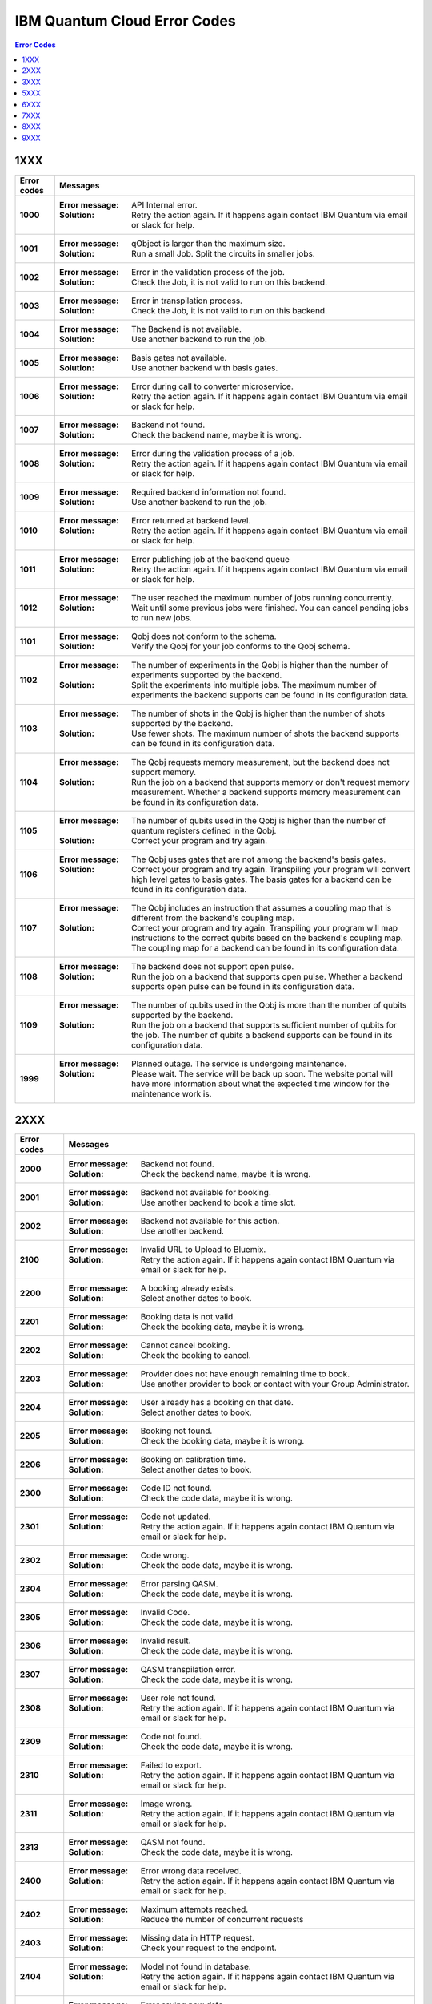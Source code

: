 .. _errors:

#############################
IBM Quantum Cloud Error Codes
#############################

.. contents:: Error Codes
   :local:

1XXX
====
.. _1xxx:

================  ============================================================
Error codes       Messages
================  ============================================================
**1000**          :Error message: API Internal error.
                  :Solution: Retry the action again. If it happens again
                             contact IBM Quantum via email or slack for help.

**1001**          :Error message: qObject is larger than the maximum size.
                  :Solution: Run a small Job. Split the circuits
                             in smaller jobs.

**1002**          :Error message: Error in the validation process of the job.
                  :Solution: Check the Job, it is not valid to run on this
                             backend.

**1003**          :Error message: Error in transpilation process.
                  :Solution: Check the Job, it is not valid to run on this
                             backend.

**1004**          :Error message: The Backend is not available.
                  :Solution: Use another backend to run the job.

**1005**          :Error message: Basis gates not available.
                  :Solution: Use another backend with basis gates.

**1006**          :Error message: Error during call to converter microservice.
                  :Solution: Retry the action again. If it happens again
                             contact IBM Quantum via email or slack for help.

**1007**          :Error message: Backend not found.
                  :Solution: Check the backend name, maybe it is wrong.

**1008**          :Error message: Error during the validation process of
                                  a job.
                  :Solution: Retry the action again. If it happens again
                             contact IBM Quantum via email or slack for help.

**1009**          :Error message: Required backend information not found.
                  :Solution: Use another backend to run the job.

**1010**          :Error message: Error returned at backend level.
                  :Solution: Retry the action again. If it happens again
                             contact IBM Quantum via email or slack for help.

**1011**          :Error message: Error publishing job at the backend queue
                  :Solution: Retry the action again. If it happens again
                             contact IBM Quantum via email or slack for help.

**1012**          :Error message: The user reached the maximum number of
                                  jobs running concurrently.
                  :Solution: Wait until some previous jobs were finished.
                             You can cancel pending jobs to run new jobs.

**1101**          :Error message: Qobj does not conform to the schema.
                  :Solution: Verify the Qobj for your job conforms to the
                             Qobj schema.

**1102**          :Error message: The number of experiments in the Qobj is
                                  higher than the number of experiments
                                  supported by the backend.
                  :Solution: Split the experiments into multiple jobs. The
                             maximum number of experiments the backend
                             supports can be found in its configuration data.

**1103**          :Error message: The number of shots in the Qobj is higher
                                  than the number of shots supported by the
                                  backend.
                  :Solution: Use fewer shots. The maximum number of shots the
                             backend supports can be found in its
                             configuration data.

**1104**          :Error message: The Qobj requests memory measurement, but
                                  the backend does not support memory.
                  :Solution: Run the job on a backend that supports memory or
                             don't request memory measurement. Whether a
                             backend supports memory measurement can be found
                             in its configuration data.

**1105**          :Error message: The number of qubits used in the Qobj is
                                  higher than the number of quantum registers
                                  defined in the Qobj.
                  :Solution: Correct your program and try again.

**1106**          :Error message: The Qobj uses gates that are not among the
                                  backend's basis gates.
                  :Solution: Correct your program and try again. Transpiling
                             your program will convert high level gates to
                             basis gates. The basis gates for a backend can
                             be found in its configuration data.

**1107**          :Error message: The Qobj includes an instruction that
                                  assumes a coupling map that is different
                                  from the backend's coupling map.
                  :Solution: Correct your program and try again. Transpiling
                             your program will map instructions to the
                             correct qubits based on the backend's coupling
                             map. The coupling map for a backend can
                             be found in its configuration data.

**1108**          :Error message: The backend does not support open pulse.
                  :Solution: Run the job on a backend that supports
                             open pulse. Whether a backend supports open
                             pulse can be found in its configuration data.

**1109**          :Error message: The number of qubits used in the Qobj is
                             more than the number of qubits supported by the
                             backend.
                  :Solution: Run the job on a backend that supports sufficient
                             number of qubits for the job. The number of
                             qubits a backend supports can be found in its
                             configuration data.

**1999**          :Error message: Planned outage. The service is undergoing
                                  maintenance.
                  :Solution: Please wait. The service will be back up soon.
                             The website portal will have more information
                             about what the expected time window for the
                             maintenance work is.
================  ============================================================


2XXX
====
.. _2xxx:

================  ============================================================
Error codes       Messages
================  ============================================================
**2000**          :Error message: Backend not found.
                  :Solution: Check the backend name, maybe it is wrong.

**2001**          :Error message: Backend not available for booking.
                  :Solution: Use another backend to book a time slot.

**2002**          :Error message: Backend not available for this action.
                  :Solution: Use another backend.

**2100**          :Error message: Invalid URL to Upload to Bluemix.
                  :Solution: Retry the action again. If it happens again
                             contact IBM Quantum via email or slack for help.

**2200**          :Error message: A booking already exists.
                  :Solution: Select another dates to book.

**2201**          :Error message: Booking data is not valid.
                  :Solution: Check the booking data, maybe it is wrong.

**2202**          :Error message: Cannot cancel booking.
                  :Solution: Check the booking to cancel.

**2203**          :Error message: Provider does not have enough remaining
                                  time to book.
                  :Solution: Use another provider to book or contact with
                             your Group Administrator.

**2204**          :Error message: User already has a booking on that date.
                  :Solution: Select another dates to book.

**2205**          :Error message: Booking not found.
                  :Solution: Check the booking data, maybe it is wrong.

**2206**          :Error message: Booking on calibration time.
                  :Solution: Select another dates to book.

**2300**          :Error message: Code ID not found.
                  :Solution: Check the code data, maybe it is wrong.

**2301**          :Error message: Code not updated.
                  :Solution: Retry the action again. If it happens again
                             contact IBM Quantum via email or slack for help.

**2302**          :Error message: Code wrong.
                  :Solution: Check the code data, maybe it is wrong.

**2304**          :Error message: Error parsing QASM.
                  :Solution: Check the code data, maybe it is wrong.

**2305**          :Error message: Invalid Code.
                  :Solution: Check the code data, maybe it is wrong.

**2306**          :Error message: Invalid result.
                  :Solution: Check the code data, maybe it is wrong.

**2307**          :Error message: QASM transpilation error.
                  :Solution: Check the code data, maybe it is wrong.

**2308**          :Error message: User role not found.
                  :Solution: Retry the action again. If it happens again
                             contact IBM Quantum via email or slack for help.

**2309**          :Error message: Code not found.
                  :Solution: Check the code data, maybe it is wrong.

**2310**          :Error message: Failed to export.
                  :Solution: Retry the action again. If it happens again
                             contact IBM Quantum via email or slack for help.

**2311**          :Error message: Image wrong.
                  :Solution: Retry the action again. If it happens again
                             contact IBM Quantum via email or slack for help.

**2313**          :Error message: QASM not found.
                  :Solution: Check the code data, maybe it is wrong.

**2400**          :Error message: Error wrong data received.
                  :Solution: Retry the action again. If it happens again
                             contact IBM Quantum via email or slack for help.

**2402**          :Error message: Maximum attempts reached.
                  :Solution: Reduce the number of concurrent requests

**2403**          :Error message: Missing data in HTTP request.
                  :Solution: Check your request to the endpoint.

**2404**          :Error message: Model not found in database.
                  :Solution: Retry the action again. If it happens again
                             contact IBM Quantum via email or slack for help.

**2405**          :Error message: Error saving new data.
                  :Solution: Retry the action again. If it happens again
                             contact IBM Quantum via email or slack for help.

**2407**          :Error message: Authentication required.
                  :Solution: Try to login again.

**2408**          :Error message: Invalid Access Token.
                  :Solution: Try to login again.

**2409**          :Error message: Forbidden.
                  :Solution: You don't have access to do the action.

**2410**          :Error message: Service not accesible.
                  :Solution: You don't have access to do the action.

**2411**          :Error message: Operation not available.
                  :Solution: You don't have access to do the action.

**2412**          :Error message: Error retrieving data from database.
                  :Solution: Retry the action again. If it happens again
                             contact IBM Quantum via email or slack for help.

**2600**          :Error message: Configuration not available for this device.
                  :Solution: Try to use another backend.

**2602**          :Error message: Device not allowed.
                  :Solution: Try to use another backend.

**2603**          :Error message: Error getting topology attributes.
                  :Solution: Retry the action again. If it happens again
                             contact IBM Quantum via email or slack for help.

**2604**          :Error message: Error getting topology queues.
                  :Solution: Retry the action again. If it happens again
                             contact IBM Quantum via email or slack for help.

**2609**          :Error message: Properties are empty.
                  :Solution: Try to use another backend.

**2614**          :Error message: Topology without kind established.
                  :Solution: Try to use another backend. Contact an IBM Q
                             Administrator

**2615**          :Error message: The device is not available.
                  :Solution: Try to use another backend.

**2616**          :Error message: This device can only be used for running jobs.
                                  Try the Jobs API.
                  :Solution: Try to use anohter backend.

**2618**          :Error message: Basis gates not available.
                  :Solution: Try to use another backend.

**2620**          :Error message: Device not found.
                  :Solution: Try to use another backend.

**2622**          :Error message: Properties not found.
                  :Solution: Try to use another backend.

**2900**          :Error message: An error occur getting the hub.
                  :Solution: Retry the action again. If it happens again
                             contact IBM Quantum via email or slack for help.

**2901**          :Error message: Error checking hub or group administrators.
                  :Solution: Retry the action again. If it happens again
                             contact IBM Quantum via email or slack for help.

**2902**          :Error message: Error checking devices in the Hub.
                  :Solution: Retry the action again. If it happens again
                             contact IBM Quantum via email or slack for help.

**2903**          :Error message: Hub info not found.
                  :Solution: Retry the action again. If it happens again
                             contact IBM Quantum via email or slack for help.

**2904**          :Error message: Invalid backend to configure for booking.
                  :Solution: Use another backend.

**2905**          :Error message: Invalid parameters to configure for booking.
                  :Solution: Check the booking configuration.

**2906**          :Error message: Invalid priority value.
                  :Solution: Change the priority Value.

**2907**          :Error message: Device not available for Hub.
                  :Solution: Use another backend.

**2908**          :Error message: Error checking user in the Hub.
                  :Solution: Retry the action again. If it happens again
                             contact IBM Quantum via email or slack for help.

**2909**          :Error message: Group not found.
                  :Solution: Use another Group.

**2910**          :Error message: Hub not found.
                  :Solution: Use another Hub.

**2911**          :Error message: Invalid Hub/Group/Project.
                  :Solution: Use another provider.

**2912**          :Error message: Invalid mode to configure for booking.
                  :Solution: Use another mode to book a backend.

**2913**          :Error message: Project not found.
                  :Solution: Use another project.

**2914**          :Error message: This hub is not allowed to view analytics.
                  :Solution: Use another hub.

================  ============================================================


3XXX
====
.. _3xxx:

================  ============================================================
Error codes       Messages
================  ============================================================
**3200**          :Error message: Backend not valid.
                  :Solution: Use another backend.

**3202**          :Error message: Cannot get presigned download url.
                  :Solution: Retry the action again. If it happens again
                             contact IBM Quantum via email or slack for help.

**3203**          :Error message: Cannot get presigned upload url.
                  :Solution: Retry the action again. If it happens again
                             contact IBM Quantum via email or slack for help.

**3204**          :Error message: Error during call to converter microservice.
                  :Solution: Retry the action again. If it happens again
                             contact IBM Quantum via email or slack for help.

**3207**          :Error message: Job access not allowed.
                  :Solution: Access to another Job.

**3208**          :Error message: Job not cancelled.
                  :Solution: Retry the action again. If it happens again
                             contact IBM Quantum via email or slack for help.

**3209**          :Error message: Job not running.
                  :Solution: Check if the action makes sense.

**3210**          :Error message: Job not saved.
                  :Solution: Retry the action again. If it happens again
                             contact IBM Quantum via email or slack for help.

**3211**          :Error message: Job not valid.
                  :Solution: Check the Job sent, maybe it is wrong.

**3212**          :Error message: Job not validated.
                  :Solution: Retry the action again. If it happens again
                             contact IBM Quantum via email or slack for help.

**3213**          :Error message: Job status not valid.
                  :Solution: Retry the action again. If it happens again
                             contact IBM Quantum via email or slack for help.

**3214**          :Error message: Job transition not valid.
                  :Solution: Retry the action again. If it happens again
                             contact IBM Quantum via email or slack for help.

**3215**          :Error message: Job without code identificator.
                  :Solution: Check the Job sent, maybe it is wrong.

**3216**          :Error message: Limit not valid.
                  :Solution: Change the limit sent into the request.

**3218**          :Error message: Number of Shots not allowed.
                  :Solution: Change the number of shots.

**3220**          :Error message: Payload not valid.
                  :Solution: Change the body sent into the request. Maybe it
                             has a wrong format.

**3224**          :Error message: Q-Object memory not allowed.
                  :Solution: Disable the memory parameter in the Job.

**3226**          :Error message: Q-Object not valid.
                  :Solution: Check the format of the Job. Maybe it is wrong.

**3228**          :Error message: Q-Object-External-Storage property is not
                                  allowed in this backend.
                  :Solution: Send the content of the Job inside of the body.

**3229**          :Error message: QASM no longer accepted.
                  :Solution: Use Q-Object format.

**3230**          :Error message: Seed not allowed.
                  :Solution: Don't send seed parameter.

**3233**          :Error message: The job cant be created.
                  :Solution: Retry the action again. If it happens again
                             contact IBM Quantum via email or slack for help.

**3234**          :Error message: The job cant be validated.
                  :Solution: Retry the action again. If it happens again
                             contact IBM Quantum via email or slack for help.

**3235**          :Error message: Job cost can not be calculated.
                  :Solution: Retry the action again. If it happens again
                             contact IBM Quantum via email or slack for help.

**3236**          :Error message: The job is empty.
                  :Solution: Check the job sent. Maybe it is empty.

**3237**          :Error message: The job is invalid.
                  :Solution: Check the job sent. Maybe it is wrong.

**3239**          :Error message: Number of registers exceed the number
                                  of qubits.
                  :Solution: Define the same creg than qreg.

**3242**          :Error message: Circuit count exceeded.
                  :Solution: Send less number of circuits in the Job.

**3243**          :Error message: Circuit is too big.
                  :Solution: Reduce the content of the circuit.

**3245**          :Error message: The queue is disabled.
                  :Solution: Use another backend.

**3246**          :Error message: The queue is unavailable.
                  :Solution: Use another backend.

**3248**          :Error message: Your job is too long.
                  :Solution: Reduce the content of the job.

**3249**          :Error message: Job fields are empty.
                  :Solution: Check the Job content. Maybe it is empty.

**3250**          :Error message: Job not found.
                  :Solution: Check the job Id to query. It is wrong.

**3251**          :Error message: Job not uploaded to object storage.
                  :Solution: Retry the action again. If it happens again
                             contact IBM Quantum via email or slack for help.

**3252**          :Error message: Object storage not allowed.
                  :Solution: Send the job into the body of the request.

**3254**          :Error message: The job is not in queue.
                  :Solution: Check the status of the job.

**3255**          :Error message: Invalid share level.
                  :Solution: Update the share level.

**3253**          :Error message: Timeout getting the result.
                  :Solution: Retry the action again. If it happens again
                             contact IBM Quantum via email or slack for help.

**3300**          :Error message: Can not download job data.
                  :Solution: Retry the action again. If it happens again
                             contact IBM Quantum via email or slack for help.

**3301**          :Error message: Can not upload job data.
                  :Solution: Retry the action again. If it happens again
                             contact IBM Quantum via email or slack for help.

**3302**          :Error message: Job not found.
                  :Solution: Check the job information. Maybe it is wrong

**3400**          :Error message: License not found.
                  :Solution: Accept the license.

**3402**          :Error message: API key not found.
                  :Solution: Regenerate the API Token.

**3405**          :Error message: Codes not deleted.
                  :Solution: Retry the action again. If it happens again
                             contact IBM Quantum via email or slack for help.

**3407**          :Error message: User API token not valid.
                  :Solution: Check the API Token.

**3409**          :Error message: Error deleting entities from user.
                  :Solution: Retry the action again. If it happens again
                             contact IBM Quantum via email or slack for help.

**3410**          :Error message: Error deleting user relations.
                  :Solution: Retry the action again. If it happens again
                             contact IBM Quantum via email or slack for help.

**3418**          :Error message: Failed to create the token for the user.
                  :Solution: Retry the action again. If it happens again
                             contact IBM Quantum via email or slack for help.

**3422**          :Error message: Old password is incorrect.
                  :Solution: Check your old password. It is wrong.

**3423**          :Error message: Passwords do not match.
                  :Solution: Check the password. It is wrong.

**3424**          :Error message: Retrieving last version licenses,
                                  including future ones.
                  :Solution: Retry the action again. If it happens again
                             contact IBM Quantum via email or slack for help.

**3425**          :Error message: Retrieving last version licenses.
                  :Solution: Retry the action again. If it happens again
                             contact IBM Quantum via email or slack for help.

**3440**          :Error message: Authentication is required to perform
                                  that action.
                  :Solution: Try to login again.

**3443**          :Error message: Failed to check login.
                  :Solution: Retry the action again. If it happens again
                             contact IBM Quantum via email or slack for help.

**3444**          :Error message: License required. You need to accept
                                  the License.
                  :Solution: Accept the license.

**3445**          :Error message: Login with IBM ID required.
                  :Solution: Login using IBM ID.

**3446**          :Error message: Login failed.
                  :Solution: Try to login again.

**3452**          :Error message: The license is not accepted.
                  :Solution: Accept the License.

**3453**          :Error message: The license is required.
                  :Solution: Accept the License.

**3458**          :Error message: User reached the maximum limits of
                                  concurrent jobs.
                  :Solution: Wait until some previous jobs were finished.
                             You can cancel pending jobs to run new jobs.

**3459**          :Error message: User is blocked by wrong password.
                  :Solution: Wait 5 minutes to login again.

**3460**          :Error message: User is blocked.
                  :Solution: Contact an IBM Q Administrator.

**3467**          :Error message: Failed to create or renew API token.
                  :Solution: Retry the action again. If it happens again
                             contact IBM Quantum via email or slack for help.

**3468**          :Error message: Failed to get API token.
                  :Solution: Retry the action again. If it happens again
                             contact IBM Quantum via email or slack for help.

**3500**          :Error message: Body is wrong.
                  :Solution: Check the body of the request.

**3704**          :Error message: Error to get status from Queue.
                  :Solution: Retry the action again. If it happens again
                             contact IBM Quantum via email or slack for help.

**3811**          :Error message: Request not found.
                  :Solution: Check the request that you are trying to do.

**3900**          :Error message: Empty response from the stats micro-service.
                  :Solution: Retry the action again. If it happens again
                             contact IBM Quantum via email or slack for help.

**3901**          :Error message: Error parsing stats.
                  :Solution: Retry the action again. If it happens again
                             contact IBM Quantum via email or slack for help.

**3902**          :Error message: Error retrieving stats.
                  :Solution: Retry the action again. If it happens again
                             contact IBM Quantum via email or slack for help.

**3903**          :Error message: Invalid date.
                  :Solution: Update the dates

**3904**          :Error message: Invalid end date.
                  :Solution: Update the end date.

**3905**          :Error message: Invalid input to the stats micro-service.
                  :Solution: Check the query. It is wrong.

**3906**          :Error message: Invalid key.
                  :Solution: Check the query. It is wrong.

**3907**          :Error message: Invalid start date.
                  :Solution: Update the start date.

**3908**          :Error message: Invalid stats type.
                  :Solution: Check the query. It is wrong.

**3909**          :Error message: Missing mandatory user stats info.
                  :Solution: Check the query. It is wrong.

**3910**          :Error message: Number of months too big.
                  :Solution: Reduce the number of months.

**3911**          :Error message: Stats micro-service is not available.
                  :Solution: Retry the action again. If it happens again
                             contact IBM Quantum via email or slack for help.

**3912**          :Error message: Stats not found.
                  :Solution: Retry the action again. If it happens again
                             contact IBM Quantum via email or slack for help.

**3913**          :Error message: Analytics stats not found.
                  :Solution: Retry the action again. If it happens again
                             contact IBM Quantum via email or slack for help.

**3914**          :Error message: Project level does not support aggregated
                                analytics stats.
                  :Solution: Try to use another project.

**3915**          :Error message: Missing start and end dates and allTime not
                                  set to true for analytics stats.
                  :Solution: Set start and end date in the query.

================  ============================================================


5XXX
====
.. _5xxx:

================  ============================================================
Error codes       Messages
================  ============================================================
**5201**          :Error message: Job timed out after {} seconds.
                  :Solution: Reduce the complexity of the job, or number of
                             shots.

**5202**          :Error message: Job was canceled
                  :Solution: None. Job was canceled.
================  ============================================================


6XXX
====
.. _6xxx:

================  ============================================================
Error codes       Messages
================  ============================================================
**6000**          :Error message: Too many shots given ({} > {}).
                  :Solution: Reduce the requested number of shots.

**6001**          :Error message: Too few shots given ({} < {}).
                  :Solution: Increase the number of shots.

**6002**          :Error message: Too many experiments given ({} > {}).
                  :Solution: Reduce the number of experiments given at once.

**6003**          :Error message: Too few experiments given ({} < {}).
                  :Solution: Increase number of experiments.

================  ============================================================


7XXX
====
.. _7xxx:

================  ============================================================
Error codes       Messages
================  ============================================================
**7000**          :Error message: Instruction not in basis gates:
                                  instruction: {}, qubits: {}, params: {}
                  :Solution: Instruction not supported by backend. Please
                             remove the instruction shown in the error message.

**7001**          :Error message: Instruction {} is not supported.
                  :Solution: Remove unsupported instruction, or run on a
                             simulator that supports it.

**7002**          :Error message: Memory output is disabled.
                  :Solution: Select a different backend or set
                             `memory=False` in transpile / execute.

**7003**          :Error message: qubits: {} and classical bits: {} do not
                                  have equal lengths.
                  :Solution: Length of memory slots must be same as number of
                              qubits used

**7004**          :Error message: Qubit measured multiple times in circuit.
                  :Solution: Remove multiple measurements on qubits.

**7005**          :Error message: Error in supplied instruction.
                  :Solution: Please refer to IQX gate overview and make sure
                             the instructions are correct.

**7006**          :Error message: Qubit measurement is followed by instructions.
                  :Solution: Cannot perform any instruction on a measured qubit.
                             Please remove all instructions following a measurement.

================  ============================================================


8XXX
====
.. _8xxx:

================  ============================================================
Error codes       Messages
================  ============================================================
**8000**          :Error message: Channel {}{} lo setting: {} is not within
                                  acceptable range of {}.
                  :Solution: Set channel LO within specified range.

**8001**          :Error message: qubits {} in measurement are not mapped.
                  :Solution: Assign qubits to a classical memory slot.

**8002**          :Error message: Total samples exceeds the maximum number of
                                  samples for channel {}. ({} > {}).
                  :Solution: Reduce number of samples below specified limit.

**8003**          :Error message: Total pulses exceeds the maximum number of
                                  pulses for channel: {}, ({} > {}).
                  :Solution: Reduce number of pulses below specified limit.

**8004**	  :Error message: Channel {}{} is not available.
                  :Solution: Must use available drive channels.

**8006**	  :Error message: Gate {}in line {}s not understood ({}).
                  :Solution: This instruction is not supported. Please make
                              sure that the gate name is correct and it is within
                              the gate overview section of IQX website.

**8007**	  :Error message: Qasm gate not understood: {}.
                  :Solution: The instruction is not understood. Please refer to IQX
                             website and make sure the instruction is within the gate
                             overview section.

**8008**	  :Error message: Unconnected Qubits.
                  :Solution: Please refer to the qubit mapping for this backend in
                             IQX website and make sure the qubits are connected.

**8009**          :Error message: Measurement level is not supported..
                  :Solution: The given measurement level is not supported on this backend.
                             Please change it to 0-2 except the measurement level specified.

**8011**	  :Error message: Pulse experiments are not supported on this system..
                  :Solution: Pulse experiment is not supported on this backend.
                             Please use a backend that support pulse to run this experiment.

**8013**	  :Error message: This backend does not support conditional pulses.
                  :Solution: Conditionals are not supported on this backend.
                             Please remove the conditional instruction in your program.

**8014**	  :Error message: reset instructions are not supported.
                  :Solution: Reset instructions are not supported at this time for this
                             backend. Please remove the reset instruction.

**8016**          :Error message: Pulse {} has too few samples ({} > {}).
                  :Solution: Please add more samples.

**8017**          :Error message: Pulse not a multiple of {} samples.
                  :Solution: Due to hardware limitations pulses must be a multiple of a
                             given number of samples.

================  ============================================================


9XXX
====
.. _9XXX:

================  ============================================================
Error codes       Messages
================  ============================================================
**9999**          :Error message: Internal error.
                  :Solution: Contact IBM Quantum via email or slack for help.
================  ============================================================
